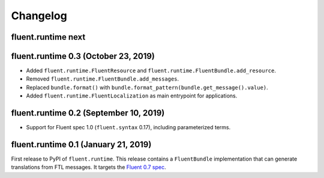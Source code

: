 Changelog
=========

fluent.runtime next
-------------------

fluent.runtime 0.3 (October 23, 2019)
---------------------------------------

* Added ``fluent.runtime.FluentResource`` and
  ``fluent.runtime.FluentBundle.add_resource``.
* Removed ``fluent.runtime.FluentBundle.add_messages``.
* Replaced ``bundle.format()`` with ``bundle.format_pattern(bundle.get_message().value)``.
* Added ``fluent.runtime.FluentLocalization`` as main entrypoint for applications.

fluent.runtime 0.2 (September 10, 2019)
---------------------------------------

* Support for Fluent spec 1.0 (``fluent.syntax`` 0.17), including parameterized
  terms.

fluent.runtime 0.1 (January 21, 2019)
-------------------------------------

First release to PyPI of ``fluent.runtime``. This release contains a
``FluentBundle`` implementation that can generate translations from FTL
messages. It targets the `Fluent 0.7 spec
<https://github.com/projectfluent/fluent/releases/tag/v0.7.0>`_.
